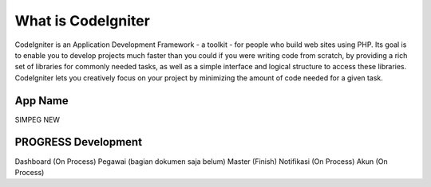 ###################
What is CodeIgniter
###################

CodeIgniter is an Application Development Framework - a toolkit - for people
who build web sites using PHP. Its goal is to enable you to develop projects
much faster than you could if you were writing code from scratch, by providing
a rich set of libraries for commonly needed tasks, as well as a simple
interface and logical structure to access these libraries. CodeIgniter lets
you creatively focus on your project by minimizing the amount of code needed
for a given task.

*******************
App Name
*******************
SIMPEG NEW

******************
PROGRESS Development
******************
Dashboard (On Process)
Pegawai (bagian dokumen saja belum)
Master (Finish)
Notifikasi (On Process)
Akun (On Process)